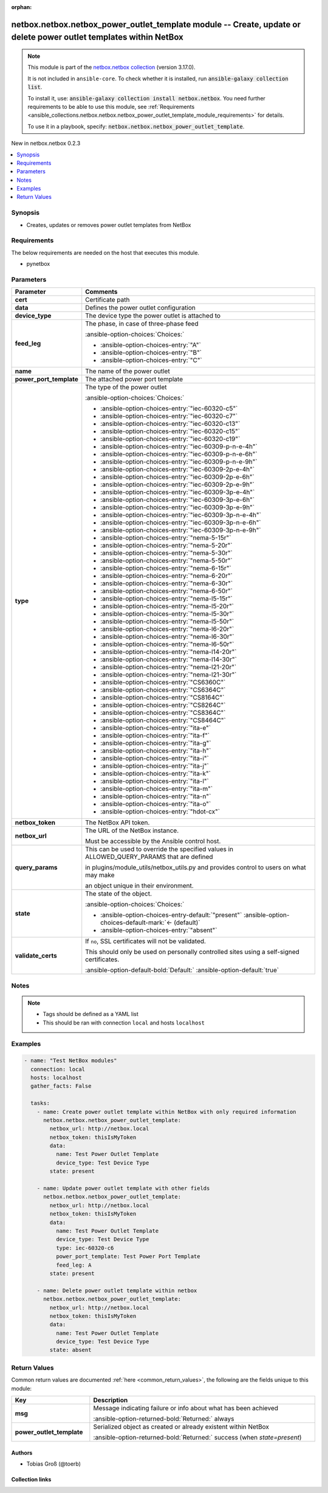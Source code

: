 
.. Document meta

:orphan:

.. |antsibull-internal-nbsp| unicode:: 0xA0
    :trim:

.. meta::
  :antsibull-docs: 2.7.0

.. Anchors

.. _ansible_collections.netbox.netbox.netbox_power_outlet_template_module:

.. Anchors: short name for ansible.builtin

.. Title

netbox.netbox.netbox_power_outlet_template module -- Create, update or delete power outlet templates within NetBox
++++++++++++++++++++++++++++++++++++++++++++++++++++++++++++++++++++++++++++++++++++++++++++++++++++++++++++++++++

.. Collection note

.. note::
    This module is part of the `netbox.netbox collection <https://galaxy.ansible.com/ui/repo/published/netbox/netbox/>`_ (version 3.17.0).

    It is not included in ``ansible-core``.
    To check whether it is installed, run :code:`ansible-galaxy collection list`.

    To install it, use: :code:`ansible-galaxy collection install netbox.netbox`.
    You need further requirements to be able to use this module,
    see :ref:`Requirements <ansible_collections.netbox.netbox.netbox_power_outlet_template_module_requirements>` for details.

    To use it in a playbook, specify: :code:`netbox.netbox.netbox_power_outlet_template`.

.. version_added

.. rst-class:: ansible-version-added

New in netbox.netbox 0.2.3

.. contents::
   :local:
   :depth: 1

.. Deprecated


Synopsis
--------

.. Description

- Creates, updates or removes power outlet templates from NetBox


.. Aliases


.. Requirements

.. _ansible_collections.netbox.netbox.netbox_power_outlet_template_module_requirements:

Requirements
------------
The below requirements are needed on the host that executes this module.

- pynetbox






.. Options

Parameters
----------

.. tabularcolumns:: \X{1}{3}\X{2}{3}

.. list-table::
  :width: 100%
  :widths: auto
  :header-rows: 1
  :class: longtable ansible-option-table

  * - Parameter
    - Comments

  * - .. raw:: html

        <div class="ansible-option-cell">
        <div class="ansibleOptionAnchor" id="parameter-cert"></div>

      .. _ansible_collections.netbox.netbox.netbox_power_outlet_template_module__parameter-cert:

      .. rst-class:: ansible-option-title

      **cert**

      .. raw:: html

        <a class="ansibleOptionLink" href="#parameter-cert" title="Permalink to this option"></a>

      .. ansible-option-type-line::

        :ansible-option-type:`any`

      .. raw:: html

        </div>

    - .. raw:: html

        <div class="ansible-option-cell">

      Certificate path


      .. raw:: html

        </div>

  * - .. raw:: html

        <div class="ansible-option-cell">
        <div class="ansibleOptionAnchor" id="parameter-data"></div>

      .. _ansible_collections.netbox.netbox.netbox_power_outlet_template_module__parameter-data:

      .. rst-class:: ansible-option-title

      **data**

      .. raw:: html

        <a class="ansibleOptionLink" href="#parameter-data" title="Permalink to this option"></a>

      .. ansible-option-type-line::

        :ansible-option-type:`dictionary` / :ansible-option-required:`required`

      .. raw:: html

        </div>

    - .. raw:: html

        <div class="ansible-option-cell">

      Defines the power outlet configuration


      .. raw:: html

        </div>
    
  * - .. raw:: html

        <div class="ansible-option-indent"></div><div class="ansible-option-cell">
        <div class="ansibleOptionAnchor" id="parameter-data/device_type"></div>

      .. raw:: latex

        \hspace{0.02\textwidth}\begin{minipage}[t]{0.3\textwidth}

      .. _ansible_collections.netbox.netbox.netbox_power_outlet_template_module__parameter-data/device_type:

      .. rst-class:: ansible-option-title

      **device_type**

      .. raw:: html

        <a class="ansibleOptionLink" href="#parameter-data/device_type" title="Permalink to this option"></a>

      .. ansible-option-type-line::

        :ansible-option-type:`any` / :ansible-option-required:`required`

      .. raw:: html

        </div>

      .. raw:: latex

        \end{minipage}

    - .. raw:: html

        <div class="ansible-option-indent-desc"></div><div class="ansible-option-cell">

      The device type the power outlet is attached to


      .. raw:: html

        </div>

  * - .. raw:: html

        <div class="ansible-option-indent"></div><div class="ansible-option-cell">
        <div class="ansibleOptionAnchor" id="parameter-data/feed_leg"></div>

      .. raw:: latex

        \hspace{0.02\textwidth}\begin{minipage}[t]{0.3\textwidth}

      .. _ansible_collections.netbox.netbox.netbox_power_outlet_template_module__parameter-data/feed_leg:

      .. rst-class:: ansible-option-title

      **feed_leg**

      .. raw:: html

        <a class="ansibleOptionLink" href="#parameter-data/feed_leg" title="Permalink to this option"></a>

      .. ansible-option-type-line::

        :ansible-option-type:`string`

      .. raw:: html

        </div>

      .. raw:: latex

        \end{minipage}

    - .. raw:: html

        <div class="ansible-option-indent-desc"></div><div class="ansible-option-cell">

      The phase, in case of three-phase feed


      .. rst-class:: ansible-option-line

      :ansible-option-choices:`Choices:`

      - :ansible-option-choices-entry:`"A"`
      - :ansible-option-choices-entry:`"B"`
      - :ansible-option-choices-entry:`"C"`


      .. raw:: html

        </div>

  * - .. raw:: html

        <div class="ansible-option-indent"></div><div class="ansible-option-cell">
        <div class="ansibleOptionAnchor" id="parameter-data/name"></div>

      .. raw:: latex

        \hspace{0.02\textwidth}\begin{minipage}[t]{0.3\textwidth}

      .. _ansible_collections.netbox.netbox.netbox_power_outlet_template_module__parameter-data/name:

      .. rst-class:: ansible-option-title

      **name**

      .. raw:: html

        <a class="ansibleOptionLink" href="#parameter-data/name" title="Permalink to this option"></a>

      .. ansible-option-type-line::

        :ansible-option-type:`string` / :ansible-option-required:`required`

      .. raw:: html

        </div>

      .. raw:: latex

        \end{minipage}

    - .. raw:: html

        <div class="ansible-option-indent-desc"></div><div class="ansible-option-cell">

      The name of the power outlet


      .. raw:: html

        </div>

  * - .. raw:: html

        <div class="ansible-option-indent"></div><div class="ansible-option-cell">
        <div class="ansibleOptionAnchor" id="parameter-data/power_port_template"></div>

      .. raw:: latex

        \hspace{0.02\textwidth}\begin{minipage}[t]{0.3\textwidth}

      .. _ansible_collections.netbox.netbox.netbox_power_outlet_template_module__parameter-data/power_port_template:

      .. rst-class:: ansible-option-title

      **power_port_template**

      .. raw:: html

        <a class="ansibleOptionLink" href="#parameter-data/power_port_template" title="Permalink to this option"></a>

      .. ansible-option-type-line::

        :ansible-option-type:`any`

      .. raw:: html

        </div>

      .. raw:: latex

        \end{minipage}

    - .. raw:: html

        <div class="ansible-option-indent-desc"></div><div class="ansible-option-cell">

      The attached power port template


      .. raw:: html

        </div>

  * - .. raw:: html

        <div class="ansible-option-indent"></div><div class="ansible-option-cell">
        <div class="ansibleOptionAnchor" id="parameter-data/type"></div>

      .. raw:: latex

        \hspace{0.02\textwidth}\begin{minipage}[t]{0.3\textwidth}

      .. _ansible_collections.netbox.netbox.netbox_power_outlet_template_module__parameter-data/type:

      .. rst-class:: ansible-option-title

      **type**

      .. raw:: html

        <a class="ansibleOptionLink" href="#parameter-data/type" title="Permalink to this option"></a>

      .. ansible-option-type-line::

        :ansible-option-type:`string`

      .. raw:: html

        </div>

      .. raw:: latex

        \end{minipage}

    - .. raw:: html

        <div class="ansible-option-indent-desc"></div><div class="ansible-option-cell">

      The type of the power outlet


      .. rst-class:: ansible-option-line

      :ansible-option-choices:`Choices:`

      - :ansible-option-choices-entry:`"iec-60320-c5"`
      - :ansible-option-choices-entry:`"iec-60320-c7"`
      - :ansible-option-choices-entry:`"iec-60320-c13"`
      - :ansible-option-choices-entry:`"iec-60320-c15"`
      - :ansible-option-choices-entry:`"iec-60320-c19"`
      - :ansible-option-choices-entry:`"iec-60309-p-n-e-4h"`
      - :ansible-option-choices-entry:`"iec-60309-p-n-e-6h"`
      - :ansible-option-choices-entry:`"iec-60309-p-n-e-9h"`
      - :ansible-option-choices-entry:`"iec-60309-2p-e-4h"`
      - :ansible-option-choices-entry:`"iec-60309-2p-e-6h"`
      - :ansible-option-choices-entry:`"iec-60309-2p-e-9h"`
      - :ansible-option-choices-entry:`"iec-60309-3p-e-4h"`
      - :ansible-option-choices-entry:`"iec-60309-3p-e-6h"`
      - :ansible-option-choices-entry:`"iec-60309-3p-e-9h"`
      - :ansible-option-choices-entry:`"iec-60309-3p-n-e-4h"`
      - :ansible-option-choices-entry:`"iec-60309-3p-n-e-6h"`
      - :ansible-option-choices-entry:`"iec-60309-3p-n-e-9h"`
      - :ansible-option-choices-entry:`"nema-5-15r"`
      - :ansible-option-choices-entry:`"nema-5-20r"`
      - :ansible-option-choices-entry:`"nema-5-30r"`
      - :ansible-option-choices-entry:`"nema-5-50r"`
      - :ansible-option-choices-entry:`"nema-6-15r"`
      - :ansible-option-choices-entry:`"nema-6-20r"`
      - :ansible-option-choices-entry:`"nema-6-30r"`
      - :ansible-option-choices-entry:`"nema-6-50r"`
      - :ansible-option-choices-entry:`"nema-l5-15r"`
      - :ansible-option-choices-entry:`"nema-l5-20r"`
      - :ansible-option-choices-entry:`"nema-l5-30r"`
      - :ansible-option-choices-entry:`"nema-l5-50r"`
      - :ansible-option-choices-entry:`"nema-l6-20r"`
      - :ansible-option-choices-entry:`"nema-l6-30r"`
      - :ansible-option-choices-entry:`"nema-l6-50r"`
      - :ansible-option-choices-entry:`"nema-l14-20r"`
      - :ansible-option-choices-entry:`"nema-l14-30r"`
      - :ansible-option-choices-entry:`"nema-l21-20r"`
      - :ansible-option-choices-entry:`"nema-l21-30r"`
      - :ansible-option-choices-entry:`"CS6360C"`
      - :ansible-option-choices-entry:`"CS6364C"`
      - :ansible-option-choices-entry:`"CS8164C"`
      - :ansible-option-choices-entry:`"CS8264C"`
      - :ansible-option-choices-entry:`"CS8364C"`
      - :ansible-option-choices-entry:`"CS8464C"`
      - :ansible-option-choices-entry:`"ita-e"`
      - :ansible-option-choices-entry:`"ita-f"`
      - :ansible-option-choices-entry:`"ita-g"`
      - :ansible-option-choices-entry:`"ita-h"`
      - :ansible-option-choices-entry:`"ita-i"`
      - :ansible-option-choices-entry:`"ita-j"`
      - :ansible-option-choices-entry:`"ita-k"`
      - :ansible-option-choices-entry:`"ita-l"`
      - :ansible-option-choices-entry:`"ita-m"`
      - :ansible-option-choices-entry:`"ita-n"`
      - :ansible-option-choices-entry:`"ita-o"`
      - :ansible-option-choices-entry:`"hdot-cx"`


      .. raw:: html

        </div>


  * - .. raw:: html

        <div class="ansible-option-cell">
        <div class="ansibleOptionAnchor" id="parameter-netbox_token"></div>

      .. _ansible_collections.netbox.netbox.netbox_power_outlet_template_module__parameter-netbox_token:

      .. rst-class:: ansible-option-title

      **netbox_token**

      .. raw:: html

        <a class="ansibleOptionLink" href="#parameter-netbox_token" title="Permalink to this option"></a>

      .. ansible-option-type-line::

        :ansible-option-type:`string` / :ansible-option-required:`required`

      .. raw:: html

        </div>

    - .. raw:: html

        <div class="ansible-option-cell">

      The NetBox API token.


      .. raw:: html

        </div>

  * - .. raw:: html

        <div class="ansible-option-cell">
        <div class="ansibleOptionAnchor" id="parameter-netbox_url"></div>

      .. _ansible_collections.netbox.netbox.netbox_power_outlet_template_module__parameter-netbox_url:

      .. rst-class:: ansible-option-title

      **netbox_url**

      .. raw:: html

        <a class="ansibleOptionLink" href="#parameter-netbox_url" title="Permalink to this option"></a>

      .. ansible-option-type-line::

        :ansible-option-type:`string` / :ansible-option-required:`required`

      .. raw:: html

        </div>

    - .. raw:: html

        <div class="ansible-option-cell">

      The URL of the NetBox instance.

      Must be accessible by the Ansible control host.


      .. raw:: html

        </div>

  * - .. raw:: html

        <div class="ansible-option-cell">
        <div class="ansibleOptionAnchor" id="parameter-query_params"></div>

      .. _ansible_collections.netbox.netbox.netbox_power_outlet_template_module__parameter-query_params:

      .. rst-class:: ansible-option-title

      **query_params**

      .. raw:: html

        <a class="ansibleOptionLink" href="#parameter-query_params" title="Permalink to this option"></a>

      .. ansible-option-type-line::

        :ansible-option-type:`list` / :ansible-option-elements:`elements=string`

      .. raw:: html

        </div>

    - .. raw:: html

        <div class="ansible-option-cell">

      This can be used to override the specified values in ALLOWED\_QUERY\_PARAMS that are defined

      in plugins/module\_utils/netbox\_utils.py and provides control to users on what may make

      an object unique in their environment.


      .. raw:: html

        </div>

  * - .. raw:: html

        <div class="ansible-option-cell">
        <div class="ansibleOptionAnchor" id="parameter-state"></div>

      .. _ansible_collections.netbox.netbox.netbox_power_outlet_template_module__parameter-state:

      .. rst-class:: ansible-option-title

      **state**

      .. raw:: html

        <a class="ansibleOptionLink" href="#parameter-state" title="Permalink to this option"></a>

      .. ansible-option-type-line::

        :ansible-option-type:`string`

      .. raw:: html

        </div>

    - .. raw:: html

        <div class="ansible-option-cell">

      The state of the object.


      .. rst-class:: ansible-option-line

      :ansible-option-choices:`Choices:`

      - :ansible-option-choices-entry-default:`"present"` :ansible-option-choices-default-mark:`← (default)`
      - :ansible-option-choices-entry:`"absent"`


      .. raw:: html

        </div>

  * - .. raw:: html

        <div class="ansible-option-cell">
        <div class="ansibleOptionAnchor" id="parameter-validate_certs"></div>

      .. _ansible_collections.netbox.netbox.netbox_power_outlet_template_module__parameter-validate_certs:

      .. rst-class:: ansible-option-title

      **validate_certs**

      .. raw:: html

        <a class="ansibleOptionLink" href="#parameter-validate_certs" title="Permalink to this option"></a>

      .. ansible-option-type-line::

        :ansible-option-type:`any`

      .. raw:: html

        </div>

    - .. raw:: html

        <div class="ansible-option-cell">

      If \ :literal:`no`\ , SSL certificates will not be validated.

      This should only be used on personally controlled sites using a self-signed certificates.


      .. rst-class:: ansible-option-line

      :ansible-option-default-bold:`Default:` :ansible-option-default:`true`

      .. raw:: html

        </div>


.. Attributes


.. Notes

Notes
-----

.. note::
   - Tags should be defined as a YAML list
   - This should be ran with connection \ :literal:`local`\  and hosts \ :literal:`localhost`\ 

.. Seealso


.. Examples

Examples
--------

.. code-block:: yaml+jinja

    
    - name: "Test NetBox modules"
      connection: local
      hosts: localhost
      gather_facts: False

      tasks:
        - name: Create power outlet template within NetBox with only required information
          netbox.netbox.netbox_power_outlet_template:
            netbox_url: http://netbox.local
            netbox_token: thisIsMyToken
            data:
              name: Test Power Outlet Template
              device_type: Test Device Type
            state: present

        - name: Update power outlet template with other fields
          netbox.netbox.netbox_power_outlet_template:
            netbox_url: http://netbox.local
            netbox_token: thisIsMyToken
            data:
              name: Test Power Outlet Template
              device_type: Test Device Type
              type: iec-60320-c6
              power_port_template: Test Power Port Template
              feed_leg: A
            state: present

        - name: Delete power outlet template within netbox
          netbox.netbox.netbox_power_outlet_template:
            netbox_url: http://netbox.local
            netbox_token: thisIsMyToken
            data:
              name: Test Power Outlet Template
              device_type: Test Device Type
            state: absent




.. Facts


.. Return values

Return Values
-------------
Common return values are documented :ref:`here <common_return_values>`, the following are the fields unique to this module:

.. tabularcolumns:: \X{1}{3}\X{2}{3}

.. list-table::
  :width: 100%
  :widths: auto
  :header-rows: 1
  :class: longtable ansible-option-table

  * - Key
    - Description

  * - .. raw:: html

        <div class="ansible-option-cell">
        <div class="ansibleOptionAnchor" id="return-msg"></div>

      .. _ansible_collections.netbox.netbox.netbox_power_outlet_template_module__return-msg:

      .. rst-class:: ansible-option-title

      **msg**

      .. raw:: html

        <a class="ansibleOptionLink" href="#return-msg" title="Permalink to this return value"></a>

      .. ansible-option-type-line::

        :ansible-option-type:`string`

      .. raw:: html

        </div>

    - .. raw:: html

        <div class="ansible-option-cell">

      Message indicating failure or info about what has been achieved


      .. rst-class:: ansible-option-line

      :ansible-option-returned-bold:`Returned:` always


      .. raw:: html

        </div>


  * - .. raw:: html

        <div class="ansible-option-cell">
        <div class="ansibleOptionAnchor" id="return-power_outlet_template"></div>

      .. _ansible_collections.netbox.netbox.netbox_power_outlet_template_module__return-power_outlet_template:

      .. rst-class:: ansible-option-title

      **power_outlet_template**

      .. raw:: html

        <a class="ansibleOptionLink" href="#return-power_outlet_template" title="Permalink to this return value"></a>

      .. ansible-option-type-line::

        :ansible-option-type:`dictionary`

      .. raw:: html

        </div>

    - .. raw:: html

        <div class="ansible-option-cell">

      Serialized object as created or already existent within NetBox


      .. rst-class:: ansible-option-line

      :ansible-option-returned-bold:`Returned:` success (when \ :emphasis:`state=present`\ )


      .. raw:: html

        </div>



..  Status (Presently only deprecated)


.. Authors

Authors
~~~~~~~

- Tobias Groß (@toerb)



.. Extra links

Collection links
~~~~~~~~~~~~~~~~

.. ansible-links::

  - title: "Issue Tracker"
    url: "https://github.com/netbox-community/ansible_modules/issues"
    external: true
  - title: "Repository (Sources)"
    url: "https://github.com/netbox-community/ansible_modules"
    external: true


.. Parsing errors

